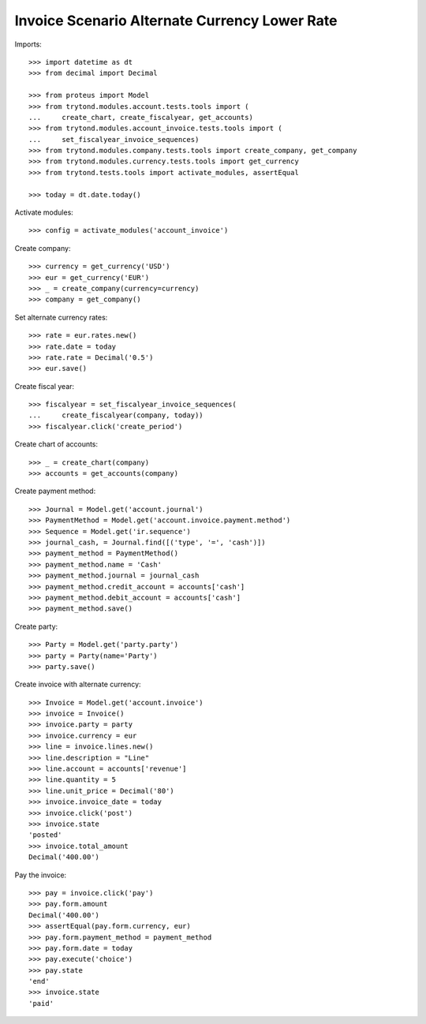 ==============================================
Invoice Scenario Alternate Currency Lower Rate
==============================================

Imports::

    >>> import datetime as dt
    >>> from decimal import Decimal

    >>> from proteus import Model
    >>> from trytond.modules.account.tests.tools import (
    ...     create_chart, create_fiscalyear, get_accounts)
    >>> from trytond.modules.account_invoice.tests.tools import (
    ...     set_fiscalyear_invoice_sequences)
    >>> from trytond.modules.company.tests.tools import create_company, get_company
    >>> from trytond.modules.currency.tests.tools import get_currency
    >>> from trytond.tests.tools import activate_modules, assertEqual

    >>> today = dt.date.today()

Activate modules::

    >>> config = activate_modules('account_invoice')

Create company::

    >>> currency = get_currency('USD')
    >>> eur = get_currency('EUR')
    >>> _ = create_company(currency=currency)
    >>> company = get_company()

Set alternate currency rates::

    >>> rate = eur.rates.new()
    >>> rate.date = today
    >>> rate.rate = Decimal('0.5')
    >>> eur.save()

Create fiscal year::

    >>> fiscalyear = set_fiscalyear_invoice_sequences(
    ...     create_fiscalyear(company, today))
    >>> fiscalyear.click('create_period')

Create chart of accounts::

    >>> _ = create_chart(company)
    >>> accounts = get_accounts(company)

Create payment method::

    >>> Journal = Model.get('account.journal')
    >>> PaymentMethod = Model.get('account.invoice.payment.method')
    >>> Sequence = Model.get('ir.sequence')
    >>> journal_cash, = Journal.find([('type', '=', 'cash')])
    >>> payment_method = PaymentMethod()
    >>> payment_method.name = 'Cash'
    >>> payment_method.journal = journal_cash
    >>> payment_method.credit_account = accounts['cash']
    >>> payment_method.debit_account = accounts['cash']
    >>> payment_method.save()

Create party::

    >>> Party = Model.get('party.party')
    >>> party = Party(name='Party')
    >>> party.save()

Create invoice with alternate currency::

    >>> Invoice = Model.get('account.invoice')
    >>> invoice = Invoice()
    >>> invoice.party = party
    >>> invoice.currency = eur
    >>> line = invoice.lines.new()
    >>> line.description = "Line"
    >>> line.account = accounts['revenue']
    >>> line.quantity = 5
    >>> line.unit_price = Decimal('80')
    >>> invoice.invoice_date = today
    >>> invoice.click('post')
    >>> invoice.state
    'posted'
    >>> invoice.total_amount
    Decimal('400.00')

Pay the invoice::

    >>> pay = invoice.click('pay')
    >>> pay.form.amount
    Decimal('400.00')
    >>> assertEqual(pay.form.currency, eur)
    >>> pay.form.payment_method = payment_method
    >>> pay.form.date = today
    >>> pay.execute('choice')
    >>> pay.state
    'end'
    >>> invoice.state
    'paid'
